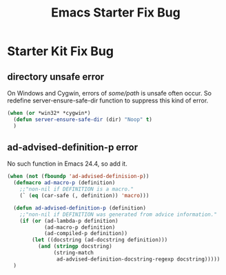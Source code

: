 #+TITLE: Emacs Starter Fix Bug
#+OPTIONS: toc:2 num:nil ^:nil

* Starter Kit Fix Bug

** directory unsafe error
On Windows and Cygwin, errors of /some/path/ is unsafe often occur. So
redefine server-ensure-safe-dir function to suppress this kind of error.
#+BEGIN_SRC emacs-lisp
(when (or *win32* *cygwin*)
  (defun server-ensure-safe-dir (dir) "Noop" t)
  )
#+END_SRC

** ad-advised-definition-p error
No such function in Emacs 24.4, so add it.
#+BEGIN_SRC emacs-lisp
(when (not (fboundp 'ad-advised-definision-p))
  (defmacro ad-macro-p (definition)
    ;;"non-nil if DEFINITION is a macro."
    (` (eq (car-safe (, definition)) 'macro)))
  
  (defun ad-advised-definition-p (definition)
    ;;"non-nil if DEFINITION was generated from advice information."
    (if (or (ad-lambda-p definition)
            (ad-macro-p definition)
            (ad-compiled-p definition))
        (let ((docstring (ad-docstring definition)))
          (and (stringp docstring)
               (string-match
                ad-advised-definition-docstring-regexp docstring)))))
  )
#+END_SRC


